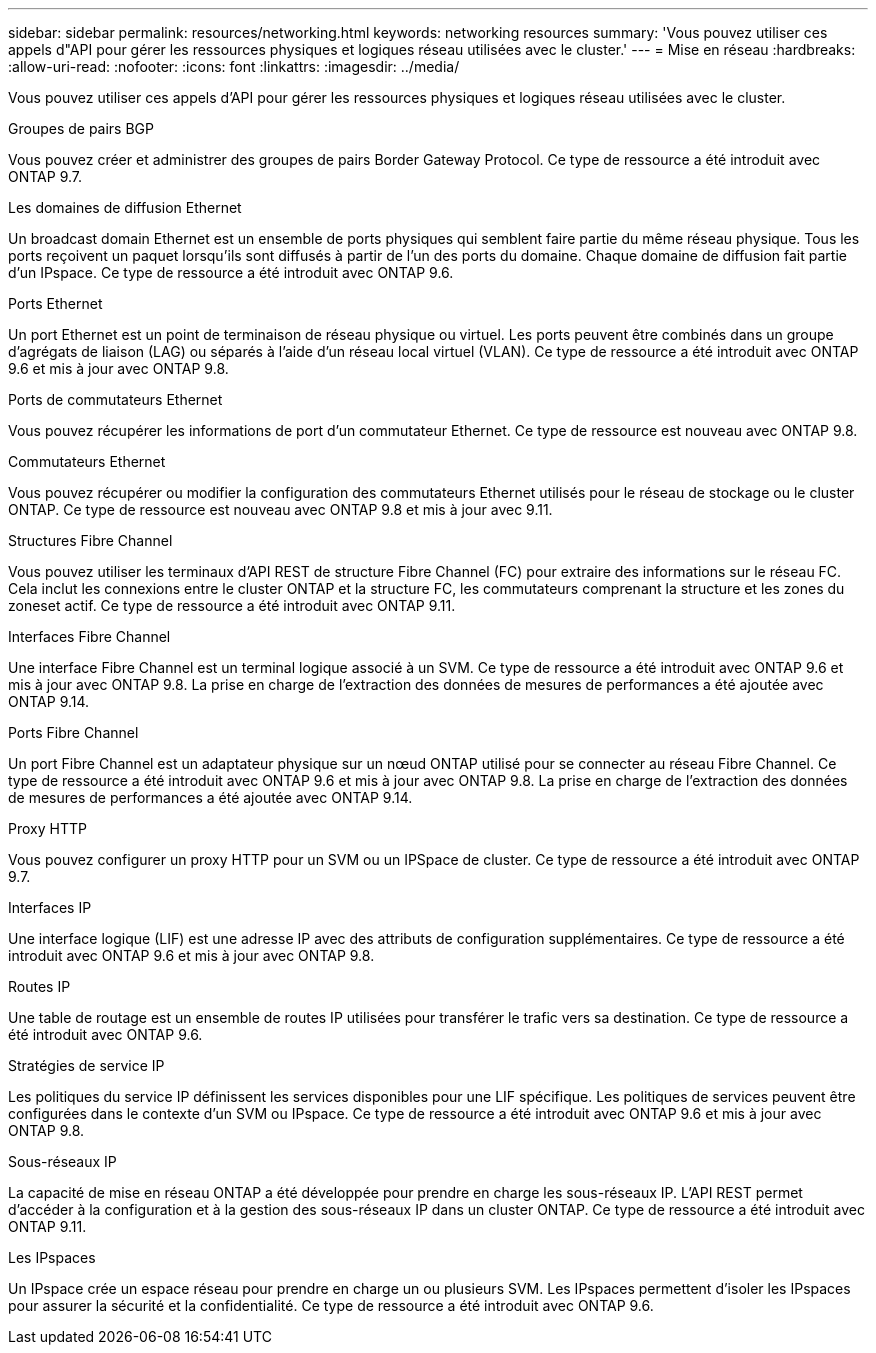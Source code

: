 ---
sidebar: sidebar 
permalink: resources/networking.html 
keywords: networking resources 
summary: 'Vous pouvez utiliser ces appels d"API pour gérer les ressources physiques et logiques réseau utilisées avec le cluster.' 
---
= Mise en réseau
:hardbreaks:
:allow-uri-read: 
:nofooter: 
:icons: font
:linkattrs: 
:imagesdir: ../media/


[role="lead"]
Vous pouvez utiliser ces appels d'API pour gérer les ressources physiques et logiques réseau utilisées avec le cluster.

.Groupes de pairs BGP
Vous pouvez créer et administrer des groupes de pairs Border Gateway Protocol. Ce type de ressource a été introduit avec ONTAP 9.7.

.Les domaines de diffusion Ethernet
Un broadcast domain Ethernet est un ensemble de ports physiques qui semblent faire partie du même réseau physique. Tous les ports reçoivent un paquet lorsqu'ils sont diffusés à partir de l'un des ports du domaine. Chaque domaine de diffusion fait partie d'un IPspace. Ce type de ressource a été introduit avec ONTAP 9.6.

.Ports Ethernet
Un port Ethernet est un point de terminaison de réseau physique ou virtuel. Les ports peuvent être combinés dans un groupe d'agrégats de liaison (LAG) ou séparés à l'aide d'un réseau local virtuel (VLAN). Ce type de ressource a été introduit avec ONTAP 9.6 et mis à jour avec ONTAP 9.8.

.Ports de commutateurs Ethernet
Vous pouvez récupérer les informations de port d'un commutateur Ethernet. Ce type de ressource est nouveau avec ONTAP 9.8.

.Commutateurs Ethernet
Vous pouvez récupérer ou modifier la configuration des commutateurs Ethernet utilisés pour le réseau de stockage ou le cluster ONTAP. Ce type de ressource est nouveau avec ONTAP 9.8 et mis à jour avec 9.11.

.Structures Fibre Channel
Vous pouvez utiliser les terminaux d'API REST de structure Fibre Channel (FC) pour extraire des informations sur le réseau FC. Cela inclut les connexions entre le cluster ONTAP et la structure FC, les commutateurs comprenant la structure et les zones du zoneset actif. Ce type de ressource a été introduit avec ONTAP 9.11.

.Interfaces Fibre Channel
Une interface Fibre Channel est un terminal logique associé à un SVM. Ce type de ressource a été introduit avec ONTAP 9.6 et mis à jour avec ONTAP 9.8. La prise en charge de l'extraction des données de mesures de performances a été ajoutée avec ONTAP 9.14.

.Ports Fibre Channel
Un port Fibre Channel est un adaptateur physique sur un nœud ONTAP utilisé pour se connecter au réseau Fibre Channel. Ce type de ressource a été introduit avec ONTAP 9.6 et mis à jour avec ONTAP 9.8. La prise en charge de l'extraction des données de mesures de performances a été ajoutée avec ONTAP 9.14.

.Proxy HTTP
Vous pouvez configurer un proxy HTTP pour un SVM ou un IPSpace de cluster. Ce type de ressource a été introduit avec ONTAP 9.7.

.Interfaces IP
Une interface logique (LIF) est une adresse IP avec des attributs de configuration supplémentaires. Ce type de ressource a été introduit avec ONTAP 9.6 et mis à jour avec ONTAP 9.8.

.Routes IP
Une table de routage est un ensemble de routes IP utilisées pour transférer le trafic vers sa destination. Ce type de ressource a été introduit avec ONTAP 9.6.

.Stratégies de service IP
Les politiques du service IP définissent les services disponibles pour une LIF spécifique. Les politiques de services peuvent être configurées dans le contexte d'un SVM ou IPspace. Ce type de ressource a été introduit avec ONTAP 9.6 et mis à jour avec ONTAP 9.8.

.Sous-réseaux IP
La capacité de mise en réseau ONTAP a été développée pour prendre en charge les sous-réseaux IP. L'API REST permet d'accéder à la configuration et à la gestion des sous-réseaux IP dans un cluster ONTAP. Ce type de ressource a été introduit avec ONTAP 9.11.

.Les IPspaces
Un IPspace crée un espace réseau pour prendre en charge un ou plusieurs SVM. Les IPspaces permettent d'isoler les IPspaces pour assurer la sécurité et la confidentialité. Ce type de ressource a été introduit avec ONTAP 9.6.
